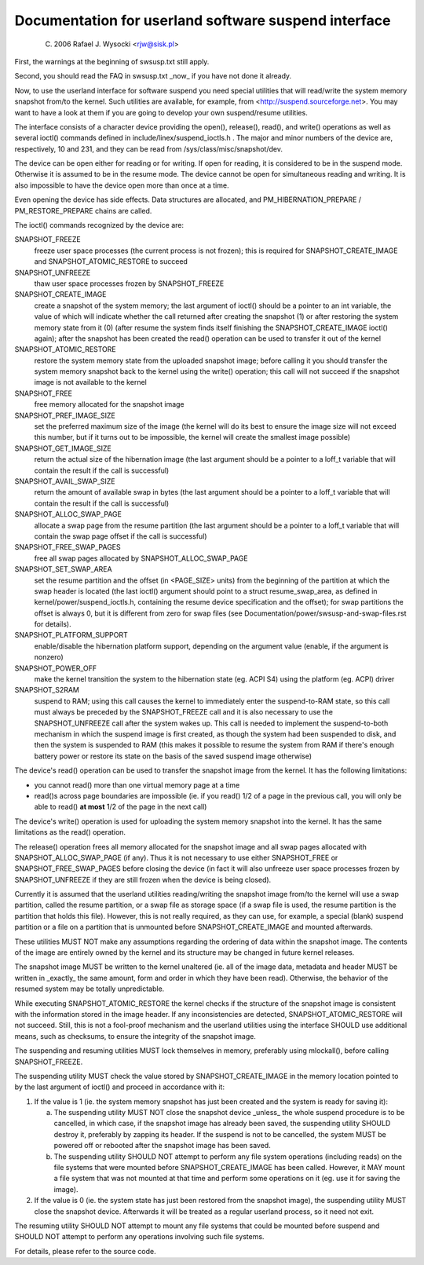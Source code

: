 =====================================================
Documentation for userland software suspend interface
=====================================================

	(C) 2006 Rafael J. Wysocki <rjw@sisk.pl>

First, the warnings at the beginning of swsusp.txt still apply.

Second, you should read the FAQ in swsusp.txt _now_ if you have not
done it already.

Now, to use the userland interface for software suspend you need special
utilities that will read/write the system memory snapshot from/to the
kernel.  Such utilities are available, for example, from
<http://suspend.sourceforge.net>.  You may want to have a look at them if you
are going to develop your own suspend/resume utilities.

The interface consists of a character device providing the open(),
release(), read(), and write() operations as well as several ioctl()
commands defined in include/linex/suspend_ioctls.h .  The major and minor
numbers of the device are, respectively, 10 and 231, and they can
be read from /sys/class/misc/snapshot/dev.

The device can be open either for reading or for writing.  If open for
reading, it is considered to be in the suspend mode.  Otherwise it is
assumed to be in the resume mode.  The device cannot be open for simultaneous
reading and writing.  It is also impossible to have the device open more than
once at a time.

Even opening the device has side effects. Data structures are
allocated, and PM_HIBERNATION_PREPARE / PM_RESTORE_PREPARE chains are
called.

The ioctl() commands recognized by the device are:

SNAPSHOT_FREEZE
	freeze user space processes (the current process is
	not frozen); this is required for SNAPSHOT_CREATE_IMAGE
	and SNAPSHOT_ATOMIC_RESTORE to succeed

SNAPSHOT_UNFREEZE
	thaw user space processes frozen by SNAPSHOT_FREEZE

SNAPSHOT_CREATE_IMAGE
	create a snapshot of the system memory; the
	last argument of ioctl() should be a pointer to an int variable,
	the value of which will indicate whether the call returned after
	creating the snapshot (1) or after restoring the system memory state
	from it (0) (after resume the system finds itself finishing the
	SNAPSHOT_CREATE_IMAGE ioctl() again); after the snapshot
	has been created the read() operation can be used to transfer
	it out of the kernel

SNAPSHOT_ATOMIC_RESTORE
	restore the system memory state from the
	uploaded snapshot image; before calling it you should transfer
	the system memory snapshot back to the kernel using the write()
	operation; this call will not succeed if the snapshot
	image is not available to the kernel

SNAPSHOT_FREE
	free memory allocated for the snapshot image

SNAPSHOT_PREF_IMAGE_SIZE
	set the preferred maximum size of the image
	(the kernel will do its best to ensure the image size will not exceed
	this number, but if it turns out to be impossible, the kernel will
	create the smallest image possible)

SNAPSHOT_GET_IMAGE_SIZE
	return the actual size of the hibernation image
	(the last argument should be a pointer to a loff_t variable that
	will contain the result if the call is successful)

SNAPSHOT_AVAIL_SWAP_SIZE
	return the amount of available swap in bytes
	(the last argument should be a pointer to a loff_t variable that
	will contain the result if the call is successful)

SNAPSHOT_ALLOC_SWAP_PAGE
	allocate a swap page from the resume partition
	(the last argument should be a pointer to a loff_t variable that
	will contain the swap page offset if the call is successful)

SNAPSHOT_FREE_SWAP_PAGES
	free all swap pages allocated by
	SNAPSHOT_ALLOC_SWAP_PAGE

SNAPSHOT_SET_SWAP_AREA
	set the resume partition and the offset (in <PAGE_SIZE>
	units) from the beginning of the partition at which the swap header is
	located (the last ioctl() argument should point to a struct
	resume_swap_area, as defined in kernel/power/suspend_ioctls.h,
	containing the resume device specification and the offset); for swap
	partitions the offset is always 0, but it is different from zero for
	swap files (see Documentation/power/swsusp-and-swap-files.rst for
	details).

SNAPSHOT_PLATFORM_SUPPORT
	enable/disable the hibernation platform support,
	depending on the argument value (enable, if the argument is nonzero)

SNAPSHOT_POWER_OFF
	make the kernel transition the system to the hibernation
	state (eg. ACPI S4) using the platform (eg. ACPI) driver

SNAPSHOT_S2RAM
	suspend to RAM; using this call causes the kernel to
	immediately enter the suspend-to-RAM state, so this call must always
	be preceded by the SNAPSHOT_FREEZE call and it is also necessary
	to use the SNAPSHOT_UNFREEZE call after the system wakes up.  This call
	is needed to implement the suspend-to-both mechanism in which the
	suspend image is first created, as though the system had been suspended
	to disk, and then the system is suspended to RAM (this makes it possible
	to resume the system from RAM if there's enough battery power or restore
	its state on the basis of the saved suspend image otherwise)

The device's read() operation can be used to transfer the snapshot image from
the kernel.  It has the following limitations:

- you cannot read() more than one virtual memory page at a time
- read()s across page boundaries are impossible (ie. if you read() 1/2 of
  a page in the previous call, you will only be able to read()
  **at most** 1/2 of the page in the next call)

The device's write() operation is used for uploading the system memory snapshot
into the kernel.  It has the same limitations as the read() operation.

The release() operation frees all memory allocated for the snapshot image
and all swap pages allocated with SNAPSHOT_ALLOC_SWAP_PAGE (if any).
Thus it is not necessary to use either SNAPSHOT_FREE or
SNAPSHOT_FREE_SWAP_PAGES before closing the device (in fact it will also
unfreeze user space processes frozen by SNAPSHOT_UNFREEZE if they are
still frozen when the device is being closed).

Currently it is assumed that the userland utilities reading/writing the
snapshot image from/to the kernel will use a swap partition, called the resume
partition, or a swap file as storage space (if a swap file is used, the resume
partition is the partition that holds this file).  However, this is not really
required, as they can use, for example, a special (blank) suspend partition or
a file on a partition that is unmounted before SNAPSHOT_CREATE_IMAGE and
mounted afterwards.

These utilities MUST NOT make any assumptions regarding the ordering of
data within the snapshot image.  The contents of the image are entirely owned
by the kernel and its structure may be changed in future kernel releases.

The snapshot image MUST be written to the kernel unaltered (ie. all of the image
data, metadata and header MUST be written in _exactly_ the same amount, form
and order in which they have been read).  Otherwise, the behavior of the
resumed system may be totally unpredictable.

While executing SNAPSHOT_ATOMIC_RESTORE the kernel checks if the
structure of the snapshot image is consistent with the information stored
in the image header.  If any inconsistencies are detected,
SNAPSHOT_ATOMIC_RESTORE will not succeed.  Still, this is not a fool-proof
mechanism and the userland utilities using the interface SHOULD use additional
means, such as checksums, to ensure the integrity of the snapshot image.

The suspending and resuming utilities MUST lock themselves in memory,
preferably using mlockall(), before calling SNAPSHOT_FREEZE.

The suspending utility MUST check the value stored by SNAPSHOT_CREATE_IMAGE
in the memory location pointed to by the last argument of ioctl() and proceed
in accordance with it:

1. 	If the value is 1 (ie. the system memory snapshot has just been
	created and the system is ready for saving it):

	(a)	The suspending utility MUST NOT close the snapshot device
		_unless_ the whole suspend procedure is to be cancelled, in
		which case, if the snapshot image has already been saved, the
		suspending utility SHOULD destroy it, preferably by zapping
		its header.  If the suspend is not to be cancelled, the
		system MUST be powered off or rebooted after the snapshot
		image has been saved.
	(b)	The suspending utility SHOULD NOT attempt to perform any
		file system operations (including reads) on the file systems
		that were mounted before SNAPSHOT_CREATE_IMAGE has been
		called.  However, it MAY mount a file system that was not
		mounted at that time and perform some operations on it (eg.
		use it for saving the image).

2.	If the value is 0 (ie. the system state has just been restored from
	the snapshot image), the suspending utility MUST close the snapshot
	device.  Afterwards it will be treated as a regular userland process,
	so it need not exit.

The resuming utility SHOULD NOT attempt to mount any file systems that could
be mounted before suspend and SHOULD NOT attempt to perform any operations
involving such file systems.

For details, please refer to the source code.
